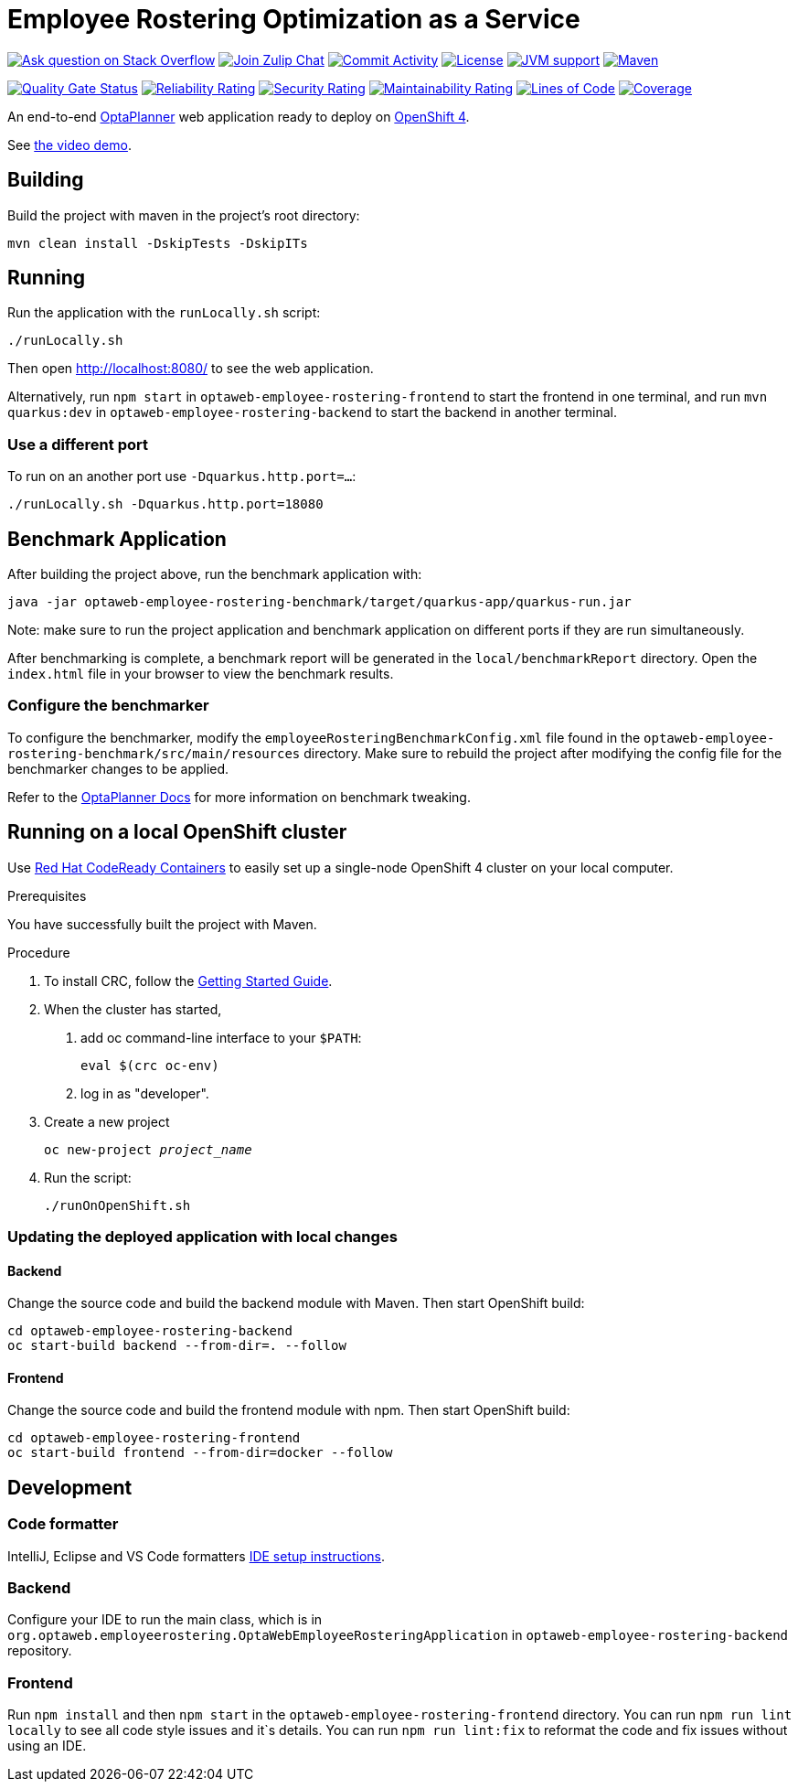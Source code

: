 :projectKey: optaweb-employee-rostering
:sonarBadge: image:https://sonarcloud.io/api/project_badges/measure?project={projectKey}
:sonarLink: link="https://sonarcloud.io/dashboard?id={projectKey}"

= Employee Rostering Optimization as a Service

image:https://img.shields.io/badge/stackoverflow-ask_question-orange.svg?logo=stackoverflow&style=for-the-badge["Ask question on Stack Overflow", link="https://stackoverflow.com/questions/tagged/optaweb-employee-rostering"]
image:https://img.shields.io/badge/zulip-join_chat-brightgreen.svg?logo=zulip&style=for-the-badge[
"Join Zulip Chat", link="https://kie.zulipchat.com/#narrow/stream/232679-optaplanner"]
image:https://img.shields.io/github/commit-activity/m/kiegroup/optaweb-employee-rostering?label=commits&style=for-the-badge["Commit Activity", link="https://github.com/kiegroup/optaweb-employee-rostering/pulse"]
image:https://img.shields.io/github/license/kiegroup/optaweb-employee-rostering?style=for-the-badge&logo=apache["License", link="https://www.apache.org/licenses/LICENSE-2.0"]
image:https://img.shields.io/badge/JVM-11-green?style=for-the-badge["JVM support", link="https://github.com/dupliaka/optaweb-employee-rostering/actions"]
image:https://img.shields.io/badge/Maven-3.x-blue?style=for-the-badge["Maven",link="https://maven.apache.org/install.html"]

{sonarBadge}&metric=alert_status["Quality Gate Status", {sonarLink}]
{sonarBadge}&metric=reliability_rating["Reliability Rating", {sonarLink}]
{sonarBadge}&metric=security_rating["Security Rating", {sonarLink}]
{sonarBadge}&metric=sqale_rating["Maintainability Rating", {sonarLink}]
{sonarBadge}&metric=ncloc["Lines of Code", {sonarLink}]
{sonarBadge}&metric=coverage["Coverage", {sonarLink}]

An end-to-end https://www.optaplanner.org/[OptaPlanner] web application ready to deploy on https://www.openshift.com/[OpenShift 4].

See https://youtu.be/3CvadujUN1k[the video demo].

== Building

Build the project with maven in the project's root directory:

[source,shell]
----
mvn clean install -DskipTests -DskipITs
----

== Running

Run the application with the `runLocally.sh` script:

[source,shell]
----
./runLocally.sh
----

Then open http://localhost:8080/ to see the web application.

Alternatively, run `npm start` in `optaweb-employee-rostering-frontend` to start the frontend in one terminal,
and run `mvn quarkus:dev` in `optaweb-employee-rostering-backend` to start the backend in another terminal.

=== Use a different port

To run on an another port use `-Dquarkus.http.port=...`:

[source,shell]
----
./runLocally.sh -Dquarkus.http.port=18080
----

== Benchmark Application

After building the project above, run the benchmark application with:

[source,shell]
----
java -jar optaweb-employee-rostering-benchmark/target/quarkus-app/quarkus-run.jar
----

Note: make sure to run the project application and benchmark application on different ports if they are run
simultaneously.

After benchmarking is complete, a benchmark report will be generated in the `local/benchmarkReport` directory.
Open the `index.html` file in your browser to view the benchmark results.

=== Configure the benchmarker

To configure the benchmarker, modify the `employeeRosteringBenchmarkConfig.xml` file found in the
`optaweb-employee-rostering-benchmark/src/main/resources` directory. Make sure to rebuild the project after modifying the
config file for the benchmarker changes to be applied.

Refer to the https://docs.optaplanner.org/latestFinal/optaplanner-docs/html_single/index.html#benchmarker[OptaPlanner
 Docs] for more information on benchmark tweaking.

== Running on a local OpenShift cluster

Use https://developers.redhat.com/products/codeready-containers[Red Hat CodeReady Containers]
to easily set up a single-node OpenShift 4 cluster on your local computer.

.Prerequisites
You have successfully built the project with Maven.

.Procedure
1. To install CRC, follow the https://code-ready.github.io/crc/[Getting Started Guide].

2. When the cluster has started,

a. add oc command-line interface to your `$PATH`:
+
[source,shell]
----
eval $(crc oc-env)
----

b. log in as "developer".

3. Create a new project
+
[source,subs="quotes"]
----
oc new-project _project_name_
----

4. Run the script:
+
[source,shell]
----
./runOnOpenShift.sh
----

=== Updating the deployed application with local changes

==== Backend

Change the source code and build the backend module with Maven.
Then start OpenShift build:

[source,shell]
----
cd optaweb-employee-rostering-backend
oc start-build backend --from-dir=. --follow
----

==== Frontend

Change the source code and build the frontend module with npm.
Then start OpenShift build:

[source,shell]
----
cd optaweb-employee-rostering-frontend
oc start-build frontend --from-dir=docker --follow
----

== Development

=== Code formatter

IntelliJ, Eclipse and VS Code formatters https://github.com/kiegroup/optaplanner/blob/main/build/optaplanner-ide-config/ide-configuration.adoc#ide-setup-instructions[IDE setup instructions].

=== Backend

Configure your IDE to run the main class, which is in
`org.optaweb.employeerostering.OptaWebEmployeeRosteringApplication` in `optaweb-employee-rostering-backend` repository.

=== Frontend

Run `npm install` and then `npm start` in the `optaweb-employee-rostering-frontend` directory. You can run `npm run lint locally` to see all code style issues and it`s details. You can run `npm run lint:fix` to reformat the code and fix issues without using an IDE.
